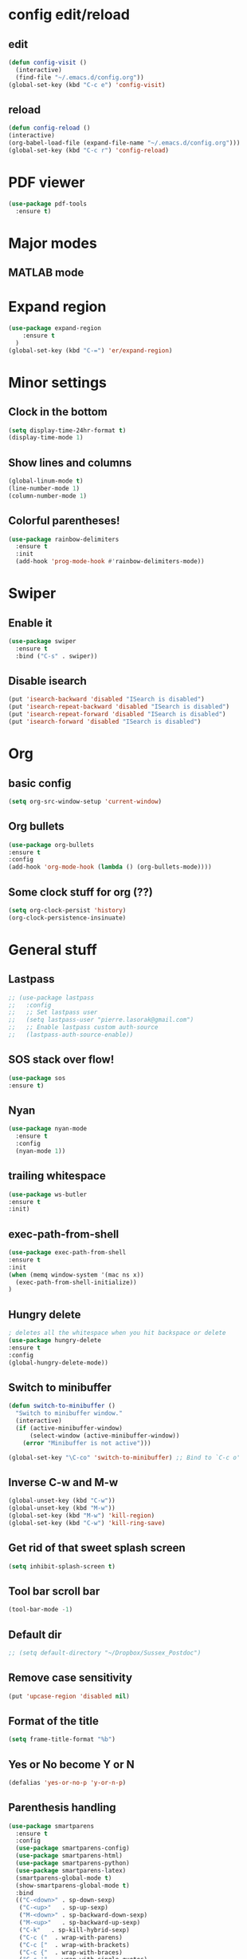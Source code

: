 * config edit/reload
** edit
#+BEGIN_SRC emacs-lisp
(defun config-visit ()
  (interactive)
  (find-file "~/.emacs.d/config.org"))
(global-set-key (kbd "C-c e") 'config-visit)
#+END_SRC
** reload
#+BEGIN_SRC emacs-lisp
(defun config-reload ()
(interactive)
(org-babel-load-file (expand-file-name "~/.emacs.d/config.org")))
(global-set-key (kbd "C-c r") 'config-reload)
#+END_SRC
* PDF viewer
#+BEGIN_SRC emacs-lisp
  (use-package pdf-tools
    :ensure t)
#+END_SRC
* Major modes
** MATLAB mode
# #+BEGIN_SRC emacs-lisp
#   (use-package matlab-mode
#     :ensure t
#   )                                       
# #+END_SRC
* Expand region
#+BEGIN_SRC emacs-lisp
(use-package expand-region
    :ensure t
  )
(global-set-key (kbd "C-=") 'er/expand-region)
#+END_SRC
* Minor settings
** Clock in the bottom
#+BEGIN_SRC emacs-lisp
  (setq display-time-24hr-format t)
  (display-time-mode 1)
#+END_SRC
** Show lines and columns
#+BEGIN_SRC emacs-lisp
(global-linum-mode t)
(line-number-mode 1)
(column-number-mode 1)
#+END_SRC
** Colorful parentheses!
#+BEGIN_SRC emacs-lisp
  (use-package rainbow-delimiters
    :ensure t
    :init
    (add-hook 'prog-mode-hook #'rainbow-delimiters-mode))
#+END_SRC
* Swiper
** Enable it
#+BEGIN_SRC emacs-lisp
  (use-package swiper
    :ensure t
    :bind ("C-s" . swiper))
#+END_SRC
** Disable isearch
#+BEGIN_SRC emacs-lisp
(put 'isearch-backward 'disabled "ISearch is disabled")
(put 'isearch-repeat-backward 'disabled "ISearch is disabled")
(put 'isearch-repeat-forward 'disabled "ISearch is disabled")
(put 'isearch-forward 'disabled "ISearch is disabled")
#+END_SRC
* Org
** basic config
#+BEGIN_SRC emacs-lisp
(setq org-src-window-setup 'current-window)
#+END_SRC
** Org bullets
#+BEGIN_SRC emacs-lisp
(use-package org-bullets
:ensure t
:config
(add-hook 'org-mode-hook (lambda () (org-bullets-mode))))
#+END_SRC
** Some clock stuff for org (??)
#+BEGIN_SRC emacs-lisp
(setq org-clock-persist 'history)
(org-clock-persistence-insinuate)
#+END_SRC
* General stuff
** Lastpass
#+BEGIN_SRC emacs-lisp
  ;; (use-package lastpass
  ;;   :config
  ;;   ;; Set lastpass user
  ;;   (setq lastpass-user "pierre.lasorak@gmail.com")
  ;;   ;; Enable lastpass custom auth-source
  ;;   (lastpass-auth-source-enable))
#+END_SRC
** SOS stack over flow!
#+BEGIN_SRC emacs-lisp
(use-package sos
:ensure t)
#+END_SRC
** Nyan
#+BEGIN_SRC emacs-lisp
(use-package nyan-mode
  :ensure t
  :config
  (nyan-mode 1))
#+END_SRC
** trailing whitespace
#+BEGIN_SRC emacs-lisp
(use-package ws-butler
:ensure t
:init)
#+END_SRC
** exec-path-from-shell
#+BEGIN_SRC emacs-lisp
(use-package exec-path-from-shell
:ensure t
:init
(when (memq window-system '(mac ns x))
  (exec-path-from-shell-initialize))
)
#+END_SRC
** Hungry delete
#+BEGIN_SRC emacs-lisp
  ; deletes all the whitespace when you hit backspace or delete
  (use-package hungry-delete
  :ensure t
  :config
  (global-hungry-delete-mode))
#+END_SRC
** Switch to minibuffer
#+BEGIN_SRC emacs-lisp
(defun switch-to-minibuffer ()
  "Switch to minibuffer window."
  (interactive)
  (if (active-minibuffer-window)
      (select-window (active-minibuffer-window))
    (error "Minibuffer is not active")))

(global-set-key "\C-co" 'switch-to-minibuffer) ;; Bind to `C-c o'
#+END_SRC
** Inverse C-w and M-w
#+BEGIN_SRC emacs-lisp
  (global-unset-key (kbd "C-w"))
  (global-unset-key (kbd "M-w"))
  (global-set-key (kbd "M-w") 'kill-region)
  (global-set-key (kbd "C-w") 'kill-ring-save)
#+END_SRC
** Get rid of that sweet splash screen
#+BEGIN_SRC emacs-lisp
(setq inhibit-splash-screen t)
#+END_SRC
** Tool bar scroll bar
#+BEGIN_SRC emacs-lisp
(tool-bar-mode -1)
#+END_SRC
** Default dir
#+BEGIN_SRC emacs-lisp
  ;; (setq default-directory "~/Dropbox/Sussex_Postdoc")
#+END_SRC
** Remove case sensitivity
#+BEGIN_SRC emacs-lisp
(put 'upcase-region 'disabled nil)
#+END_SRC
** Format of the title
#+BEGIN_SRC emacs-lisp
(setq frame-title-format "%b")
#+END_SRC
** Yes or No become Y or N
#+BEGIN_SRC emacs-lisp
(defalias 'yes-or-no-p 'y-or-n-p)
#+END_SRC
** Parenthesis handling
#+BEGIN_SRC emacs-lisp
  (use-package smartparens
    :ensure t
    :config
    (use-package smartparens-config)
    (use-package smartparens-html)
    (use-package smartparens-python)
    (use-package smartparens-latex)
    (smartparens-global-mode t)
    (show-smartparens-global-mode t)
    :bind 
    (("C-<down>" . sp-down-sexp)
     ("C-<up>"   . sp-up-sexp)
     ("M-<down>" . sp-backward-down-sexp)
     ("M-<up>"   . sp-backward-up-sexp)
     ("C-k"   . sp-kill-hybrid-sexp)
     ("C-c ("  . wrap-with-parens)
     ("C-c ["  . wrap-with-brackets)
     ("C-c {"  . wrap-with-braces)
     ("C-c '"  . wrap-with-single-quotes)
     ("C-c \"" . wrap-with-double-quotes)
     ("C-c _"  . wrap-with-underscores)
     ("C-c `"  . wrap-with-back-quotes)))

  (show-paren-mode 1)
  (setq show-paren-delay 0)
  (defadvice show-paren-function
      (after show-matching-paren-offscreen activate)
    "If the matching paren is offscreen, show the matching line in the
            echo area. Has no effect if the character before point is not of
            the syntax class ')'."
    (interactive)
    (let* ((cb (char-before (point)))
           (matching-text (and cb
                                 (char-equal (char-syntax cb) ?\) )
                                 (blink-matching-open))))
        (when matching-text (message matching-text))))
#+END_SRC
** Rename current file
#+BEGIN_SRC emacs-lisp
;; source: http://steve.yegge.googlepages.com/my-dot-emacs-file
(defun rename-file-and-buffer (new-name)
  "Renames both current buffer and file it's visiting to NEW-NAME."
  (interactive "sNew name: ")
  (let ((name (buffer-name))
        (filename (buffer-file-name)))
    (if (not filename)
        (message "Buffer '%s' is not visiting a file!" name)
      (if (get-buffer new-name)
          (message "A buffer named '%s' already exists!" new-name)
        (progn
          (rename-file filename new-name 1)
          (rename-buffer new-name)
          (set-visited-file-name new-name)
          (set-buffer-modified-p nil))))))
#+END_SRC
** Put the file name on the clipboard
#+BEGIN_SRC emacs-lisp
  (defun copy-file-path ()
    "Put the current file name on the clipboard"
    (interactive)
    (let ((filename (if (equal major-mode 'dired-mode)
                        default-directory
                      (buffer-file-name))))
      (when filename
        (kill-new filename)
        (message "Copied buffer file path '%s' to the clipboard." filename))))
  (defun copy-file-name ()
    "Copy the current buffer file name to the clipboard."
    (interactive)
    (let ((filename (if (equal major-mode 'dired-mode)
                        default-directory
                      (file-name-nondirectory (buffer-file-name)))))

      (when filename
        (kill-new filename)
        (message "Copied buffer file name '%s' to the clipboard." filename))))
(global-set-key (kbd "C-c c p") 'copy-file-path)
(global-set-key (kbd "C-c c n") 'copy-file-name)
#+END_SRC
** Outline minor mode
#+BEGIN_SRC emacs-lisp
(setq outline-minor-mode-prefix "\C-c \C-o") ; Or something else
#+END_SRC
** Good and smooth scrolling
#+BEGIN_SRC emacs-lisp
(setq scroll-step 1)
(setq scroll-conservatively 100)
#+END_SRC
** Shut up emacs
#+BEGIN_SRC emacs-lisp
(setq ring-bell-function 'ignore)
#+END_SRC
** Get rid of auto save very bad for shitty ssh connection
#+BEGIN_SRC emacs-lisp
(setq auto-save-default nil)
#+END_SRC
** Highlight the cursor
#+BEGIN_SRC emacs-lisp
(when window-system (global-hl-line-mode t))
#+END_SRC
** Get rid of narrowing
#+BEGIN_SRC emacs-lisp
(put 'narrow-to-region 'disabled nil)
#+END_SRC
** Toggle fullscreen shortcut
#+BEGIN_SRC emacs-lisp
(global-unset-key (kbd "s-f"))
(global-set-key (kbd "s-f") 'toggle-frame-fullscreen)
(global-set-key (kbd "<s-return>") 'toggle-frame-fullscreen)
#+END_SRC
* Beacon
#+BEGIN_SRC emacs-lisp
(use-package beacon
  :ensure t
  :init
  (beacon-mode 1))
(add-hook 'eshell-mode-hook (lambda ()
                                    (setq-local global-hl-line-mode
                                                nil)))
(add-hook 'term-mode-hook (lambda ()
                                    (setq-local global-hl-line-mode
                                                nil)))
#+END_SRC
* Popup kill ring
#+BEGIN_SRC emacs-lisp
  (use-package popup-kill-ring
    :ensure t
    :bind ("M-y" . popup-kill-ring))
#+END_SRC
* Dashboard
#+BEGIN_SRC emacs-lisp
  (use-package dashboard
    :ensure t
    :config
    (dashboard-setup-startup-hook)
    (dashboard-modify-heading-icons '((recents . "file-text")))
    (setq dashboard-items '((recents . 50)))
    (setq dashboard-banner-logo-title "Yo Pierre!"))
#+END_SRC
* Mark multiple
#+BEGIN_SRC emacs-lisp
(use-package multiple-cursors
:ensure t
:bind ("C-z" . 'mc/mark-next-like-this)
:bind ("C-S-z" . 'mc/mark-all-like-this))

  ;; (use-package mark-multiple
  ;;   :ensure t
  ;;   :bind ("C-c q" . 'mark-next-like-this))
#+END_SRC
* Expand-region
#+BEGIN_SRC emacs-lisp
  (use-package expand-region
    :ensure t
    :bind ("C-q" . er/expand-region))
#+END_SRC
* sudo edit
#+BEGIN_SRC emacs-lisp
  (use-package sudo-edit
    :ensure t
    :bind ("s-e" . sudo-edit))
#+END_SRC
* Tramp
#+BEGIN_SRC emacs-lisp
  (require 'tramp)
  (add-to-list 'tramp-remote-path "~/global_install/bin/")
  ;; (define-abbrev-table 'my-tramp-abbrev-table
  ;;   '(
  ;;     ("novaapp"  "/ssh:novagpvm12.fnal.gov:/nova/app/users/plasorak/")
  ;;     ("duneapp"  "/ssh:dunegpvm15.fnal.gov:/dune/app/users/plasorak/")
  ;;     ("cernhome" "/ssh:lxplus7.cern.ch:~/")
  ;;     ("cernafs"  "/ssh:lxplus7.cern.ch:/afs/cern.ch/work/p/plasorak/")
  ;;     ("np04sw"   "/ssh:lxplus7.cern.ch|ssh:np04-srv-019:/nfs/sw/work_dirs/plasorak2/"))
  ;; )
#+END_SRC
* C++ stuff
** ggtags
#+BEGIN_SRC emacs-lisp
  (use-package ggtags
  :ensure t)
  ;; :config 
  ;; (add-hook 'c-mode-common-hook
  ;;           (lambda ()
  ;;             (when (derived-mode-p 'c-mode 'c++-mode 'java-mode)
  ;;               (ggtags-mode 1))))
  ;; )
#+END_SRC
# ** electric
# #+BEGIN_SRC emacs-lisp
# (setq electric-pair-pairs '(
#                             (?\( . ?\))
#                             (?\[ . ?\])
#                             (?\{ . ?\})
#                             ))
# (electric-pair-mode t)
# #+END_SRC
** subword
#+BEGIN_SRC emacs-lisp
(global-subword-mode 1)
#+END_SRC
** Default style
#+BEGIN_SRC emacs-lisp
(setq-default c-default-style "linux")
(setq-default c-basic-offset 2)
#+END_SRC
** Treat .h as .hxx
#+BEGIN_SRC emacs-lisp
(add-to-list 'auto-mode-alist '("\\.h\\'" . c++-mode))
(add-to-list 'auto-mode-alist '("\\.C\\'" . c++-mode))
#+END_SRC
** Indent with space (yes man)
#+BEGIN_SRC emacs-lisp
(setq-default indent-tabs-mode nil)
#+END_SRC
** flycheck
# Good for linting
# #+BEGIN_SRC emacs-lisp
#   (use-package flycheck                   ;
#     :ensure t
#     :init (global-flycheck-mode t))
#   (add-hook 'c++-mode-hook
#             (lambda () (setq flycheck-gcc-include-path
#                              (list (expand-file-name "/Users/plasorak/Applications/ROOT/include/")))))
#   (add-hook 'c++-mode-hook
#             (lambda () (setq flycheck-clang-include-path
#                              (list (expand-file-name "/Users/plasorak/Applications/ROOT/include/")))))
# #+END_SRC
* CMake
#+BEGIN_SRC emacs-lisp
(use-package cmake-mode
  :ensure t)
#+END_SRC
* Which key
#+BEGIN_SRC emacs-lisp
(use-package which-key
  :ensure t
  :init
  (which-key-mode))
#+END_SRC
* Beacon
#+BEGIN_SRC emacs-lisp
(use-package beacon
  :ensure t
  :init
  (beacon-mode 1))
#+END_SRC
* Symon
#+BEGIN_SRC emacs-lisp
  (use-package symon
    :ensure t
    :bind
    ("M-s M-s" . symon-modeq))
#+END_SRC
* Modeline
** Spaceline
#+BEGIN_SRC emacs-lisp
  (use-package spaceline
    :ensure t
    :config
    (require 'spaceline-config)
    (setq powerline-default-separator (quote arrow))
    (spaceline-spacemacs-theme))
#+END_SRC
** diminish
#+BEGIN_SRC emacs-lisp
  (use-package diminish
    :ensure t
    :init
    (diminish 'which-key-mode)
    (diminish 'beacon-mode)
    (diminish 'subword-mode))
#+END_SRC
* ROOT
#+BEGIN_SRC emacs-lisp
  ;; (setq load-path (cons "/Users/pierrelasorak/Documents/ROOT/root_build" load-path))
  ;; (require 'root-help)
#+END_SRC
* Autocomplete
#+BEGIN_SRC emacs-lisp
  (use-package company
    :ensure t
    :init
    (add-hook 'after-init-hook 'global-company-mode)
    :config
    (setq company-idle-delay 0)
    (setq company-minimum-prefix-length 3))

    (add-hook
    'c++-mode-hook
    (lambda () (when (file-remote-p default-directory) (company-mode -1))))
  (with-eval-after-load 'company
    (define-key company-active-map (kbd "M-n") nil)
    (define-key company-active-map (kbd "M-p") nil)
    (define-key company-active-map (kbd "C-n") #'company-select-next)
    (define-key company-active-map (kbd "C-p") #'company-select-previous)
    (define-key company-active-map (kbd "SPC") #'company-abort)
    (add-hook 'c++-mode-hook 'company-mode)
    (add-hook 'c-mode-hook 'company-mode)
    (setq company-dabbrev-char-regexp "[A-z:-]"))

  (use-package company-irony
    :ensure t
    :config
    (require 'company)
    (add-to-list 'company-backends 'company-irony))

  (use-package irony
    :ensure t
    :config
    (add-hook 'c++-mode-hook 'irony-mode)
    (add-hook 'c-mode-hook 'irony-mode)
    (add-hook 'irony-mode-hook 'irony-cdb-autosetup-compile-options))
#+end_SRC

* Yasnippet
#+BEGIN_SRC emacs-lisp
  (use-package yasnippet
    :ensure t
    :config (use-package yasnippet-snippets
              :ensure t)
    (yas-reload-all))
  (add-hook 'c++-mode-hook 'yas-minor-mode 1)
  (add-hook 'c-mode-hook 'yas-minor-mode 1)
  (add-hook 'python-mode-hook 'yas-minor-mode 1)
  (add-hook 'org-mode-hook 'yas-minor-mode 1)
  (setq yas-snippet-dirs (append yas-snippet-dirs
                               '("~/Documents/emacs_config/snippets")))
#+END_SRC
* LaTex
#+BEGIN_SRC emacs-lisp
  (use-package tex
    :ensure auctex
    :config
    (setq TeX-auto-save t)
    (setq TeX-parse-self t)
    (setq LaTeX-indent-level 4)
    (add-hook 'LaTeX-mode-hook 'visual-line-mode)
    (add-hook 'LaTeX-mode-hook 'LaTeX-math-mode)
    (add-hook 'LaTeX-mode-hook 'yas-minor-mode 1))

  (use-package company-math
    :ensure t
    :config
    (add-hook 'LaTeX-mode-hook (lambda ()
                                   (add-to-list 'company-backends 'company-math-symbols-latex)
                                   (add-to-list 'company-backends 'company-latex-commands))))

  (eval-after-load 'tex
    '(setq LaTeX-indent-environment-list
             '(("itemize" LaTeX-indent-tabular)
               ("enumerate" LaTeX-indent-tabular)
               ("verbatim" current-indentation)
               ("verbatim*" current-indentation)
               ("tabular" LaTeX-indent-tabular)
               ("tabular*" LaTeX-indent-tabular)
               ("align" LaTeX-indent-tabular)
               ("align*" LaTeX-indent-tabular)
               ("array" LaTeX-indent-tabular)
               ("eqnarray" LaTeX-indent-tabular)
               ("eqnarray*" LaTeX-indent-tabular)
               ("multline" LaTeX-indent-tabular)
               ("displaymath")
               ("equation")
               ("equation*")
               ("picture")
               ("tabbing"))))

  (eval-after-load 'tex
    '(progn
       (defun save-compile-latex ()
           "Save and compile latex document"
           (interactive)
           (save-buffer)
           (TeX-command-sequence t t))

       (defun complete-if-no-space ()
           (interactive)
           (let ((cb (string (char-before))))
             (if (or (equal cb " ") (equal (point) (line-beginning-position)))
                 (tab-to-tab-stop)
               (TeX-complete-symbol))))

      (add-hook 'LaTeX-mode-hook (lambda ()
            (define-key LaTeX-mode-map (kbd "<f5>") 'save-compile-latex)
            (define-key LaTeX-mode-map (kbd "<f7>") 'preview-clearout-buffer)
            (define-key LaTeX-mode-map (kbd "TAB") 'complete-if-no-space)
            (define-key LaTeX-mode-map (kbd "<tab>") 'complete-if-no-space)))))


  (add-hook 'LaTeX-mode-hook (lambda ()
                                 (LaTeX-add-environments
                                  '("tikzcd" LaTeX-env-label))))
  (custom-set-variables 
   '(font-latex-math-environments '("tikzcd" "display" "displaymath"
                                      "equation" "eqnarray" "gather"
                                      "multline"  "align" "alignat"
                                      "xalignat" "dmath")))
  ;; (eval-after-load 'preview
  ;;   '(progn
  ;;     (set-default 'preview-scale-function 1.7)
  ;;     (set-default 'preview-default-option-list
  ;;                   '("displaymath" "floats" "graphics" "textmath"))))

#+END_SRC
* IDO
#+BEGIN_SRC emacs-lisp
  (use-package ido
    :ensure t)
  (use-package ido-completing-read+
    :ensure t)
  (use-package flx-ido
    :ensure t)
  (use-package ido-hacks
    :ensure t)

  (push ".exe"  completion-ignored-extensions)
  (push ".so"   completion-ignored-extensions)
  (push ".o"    completion-ignored-extensions)
  (push ".dSYM" completion-ignored-extensions)
  (push ".pdf"  completion-ignored-extensions)
  (push ".root" completion-ignored-extensions)
  (push ".png"  completion-ignored-extensions)

  ;; (custom-set-variables
  ;;  '(ido-enable-last-directory-history nil)
  ;;  '(ido-record-commands nil)
  ;;  '(ido-max-work-directory-list 0)
  ;;  '(ido-max-work-file-list 0))

  (setq ido-enable-prefix nil
        ido-enable-last-directory-history nil
        ido-enable-flex-matching t
        ido-record-commands nil
        ido-max-work-directory-list 0
        ido-max-work-file-list 0
        ido-create-new-buffer 'always
        ido-use-filename-at-point 'guess
        ido-max-prospects 10
        ido-save-directory-list-file (expand-file-name "ido.hist")
        ido-everywhere t
        ido-default-file-method 'selected-window
        ido-auto-merge-work-directories-length -1
        ido-ignore-extensions t)
  (ido-mode +1)
  (ido-ubiquitous-mode +1)

  ;;; smarter fuzzy matching for ido
  (flx-ido-mode +1)
  ;; disable ido faces to see flx highlights
  (setq ido-use-faces nil)
#+END_SRC
# ** IDO vertical get rid of that, it's annoying
# #+BEGIN_SRC emacs-lisp
# (use-package ido-vertical-mode
# :ensure t
# :init
# (ido-vertical-mode 1))
# (setq ido-vertical-define-keys 'C-n-and-C-p-only)
# #+END_SRC
* Which function
#+BEGIN_SRC emacs-lisp
(require 'which-func)
(which-function-mode 1)
#+END_SRC

* SMEX (most used commands)
#+BEGIN_SRC emacs-lisp

(use-package smex
:ensure t
:init (smex-initialize))
(setq smex-save-file (expand-file-name ".smex-items" ))
(smex-initialize)
(global-set-key (kbd "M-x") 'smex)
(global-set-key (kbd "M-X") 'smex-major-mode-commands)
#+END_SRC
* Terminal
** Setting default shell to zsh
#+BEGIN_SRC emacs-lisp
(defvar my-term-shell "/bin/zsh")
(defadvice ansi-term (before force-bash)
(interactive (list my-term-shell)))
(ad-activate 'ansi-term)
#+END_SRC
* Buffer
** Always kill current buffer
#+BEGIN_SRC emacs-lisp
(global-set-key (kbd "C-x k") 'kill-current-buffer)
(global-unset-key (kbd "s-k"))
#+END_SRC
** Kill all buffers
#+BEGIN_SRC emacs-lisp
(defun kill-all-buffers ()
  (interactive)
  (mapc 'kill-buffer (buffer-list)))
(global-set-key (kbd "C-M-s-k") 'kill-all-buffers)
#+END_SRC
** enable expert mode
#+BEGIN_SRC emacs-lisp
(setq ibuffer-expert t)
#+END_SRC
** switch  buffer
#+BEGIN_SRC emacs-lisp
(defun my-switch-buffer ()
(interactive)
(ido-switch-buffer))
(global-set-key (kbd "C-x C-b") 'my-switch-buffer)
(global-set-key (kbd "C-x b") 'my-switch-buffer)
#+END_SRC
* avy
#+BEGIN_SRC emacs-lisp
(use-package avy
:ensure t
:bind ("C-;" . avy-goto-char))
#+END_SRC
* Switch-window
#+BEGIN_SRC emacs-lisp
(use-package switch-window
:ensure t
:config
 (setq switch-window-input-style 'minibuffer)
 (setq switch-window-increase 4)
 (setq switch-window-threshold 2)
:bind
([remap other-window] . switch-window))
#+END_SRC
** follow the switch-window
#+BEGIN_SRC emacs-lisp
(defun split-and-follow-horizontally ()
(interactive)
(split-window-below)
(other-window 1)
(golden-ratio))

(global-set-key (kbd "C-x 2") 'split-and-follow-horizontally)

(defun split-and-follow-vertically ()
(interactive)
(split-window-right)
(other-window 1)
(golden-ratio))

(global-set-key (kbd "C-x 3") 'split-and-follow-vertically)
(global-unset-key (kbd "s-t"))
#+END_SRC
** Golden ratio
#+BEGIN_SRC emacs-lisp
    (use-package golden-ratio
      :ensure t
      :bind ("C-c q" . golden-ratio))
  (golden-ratio-mode 1)
  ;; (defun my-switch-window ()
  ;; (interactive)
  ;; (switch-window)
  ;; (golden-ratio)
  ;; )
(defun my-switch-window ()
(interactive)
(switch-window)
(golden-ratio))

(global-set-key (kbd "C-x o") 'my-switch-window)
#+END_SRC

* Convenient function
** Copy line
#+BEGIN_SRC emacs-lisp
(defun copy-whole-line ()
(interactive)
(save-excursion
(kill-new
(buffer-substring
(point-at-bol)
(point-at-eol)))))
(global-set-key (kbd "C-c w l") 'copy-whole-line)
#+END_SRC
* ART-FCL
#+BEGIN_SRC emacs-lisp
(load "~/.emacs.d/art-fhicl-mode.el" nil t t)
(add-to-list 'auto-mode-alist '("\\.fcl$" . art-fhicl-mode))
#+END_SRC
* Logging
#+BEGIN_SRC emacs-lisp
(load  "~/.emacs.d/interaction-log.el" nil t t)
(require 'interaction-log)
;;(interaction-log-mode +1)
(global-set-key
(kbd "C-c l")
(lambda () (interactive) (display-buffer ilog-buffer-name)))
#+END_SRC
* Dired mode
#+BEGIN_SRC emacs-lisp
(load "~/.emacs.d/dired+.el" nil t t)
#+END_SRC
* GIT integration
#+BEGIN_SRC emacs-lisp
(use-package magit
:ensure t
)
#+END_SRC

* Directory aliases
#+BEGIN_SRC emacs-lisp
(require 'ido)
(require 'dired)

(defconst *my-dired-dirs*
    (list 
          (cons "duneapp"   "/ssh:dunegpvm15.fnal.gov:/dune/app/users/plasorak")
          (cons "novaapp"   "/ssh:novagpvm12.fnal.gov:/nova/app//users/plasorak")
          (cons "dunelocal" "~/Documents/Sussex-Postdoc/Physics/DUNE")
          (cons "novalocal" "~/Documents/Sussex-Postdoc/Physics/NOvA")
          (cons "dropbox"   "~/Dropbox/Sussex_Postdoc/")
          (cons "present"   "~/Dropbox/References/MyRef/Postdoc_Sussex_Ref/Presentation")
          (cons "cernhome"  "/ssh:lxplus7:~/")
          (cons "cernafs"   "/ssh:lxplus7:/afs/cern.ch/work/p/plasorak/")
          (cons "np04sw"    "/ssh:lxplus7|ssh:np04-srv-019:/nfs/sw/work_dirs/plasorak2/")))

(defconst *my-dired-aliases*
    (mapcar (lambda (e) (car e)) *my-dired-dirs*))

(defun my-dired-open-alias ()
"Open dired alias?"
    (interactive)
      (setq alias
            (ido-completing-read "Alias: "
                                 ,*my-dired-aliases*
                                 nil t))
    (if (and (stringp alias) (> (length alias) 0 ))
        (let ((pair (assoc alias *my-dired-dirs*)))
          (if pair
              (dired (cdr pair))
            (error "Invalid alias %s" alias)))
      (error "Invalid alias %s" alias)))

(global-set-key (kbd "s-d") 'my-dir-open-alias)
#+END_SRC
* Things that have to go in the end
** Get rid of cmd-t, ctrl-t, ctrl-v, ctrl-[
#+BEGIN_SRC emacs-lisp
  (global-unset-key (kbd "s-t"))
  (global-unset-key (kbd "C-t"))
  (global-unset-key (kbd "C-v"))
;; DO NOT UNCOMMENT THIS OTHERWISE EVIL WILL COME ON YOU
;; (and meta will just stop working... :'( )
;;  (global-unset-key (kbd "C-["))
#+END_SRC
* Remove arrows and mouse
#+BEGIN_SRC emacs-lisp
(global-unset-key (kbd "<left>"))
(global-unset-key (kbd "<right>"))
(global-unset-key (kbd "<up>"))
(global-unset-key (kbd "<down>"))

(global-unset-key (kbd "<M-left>"))
(global-unset-key (kbd "<M-right>"))
(global-unset-key (kbd "<M-up>"))
(global-unset-key (kbd "<M-down>"))

(global-unset-key (kbd "C-x <left>"))
(global-unset-key (kbd "C-x <right>"))

(add-hook 'ansi-term-hook
          (lambda ()
            (local-unset-key (kbd "<left>"))
            (local-unset-key (kbd "<right>"))
            (local-unset-key (kbd "<up>"))
            (local-unset-key (kbd "<down>"))))
(use-package disable-mouse
:ensure t)
(global-disable-mouse-mode)
#+END_SRC
* Markdown mode
#+BEGIN_SRC emacs-lisp
(use-package markdown-mode
  :ensure t
  :mode (("README\\.md\\'" . gfm-mode)
         ("\\.md\\'" . markdown-mode)
         ("\\.markdown\\'" . markdown-mode))
  :init (setq markdown-command "multimarkdown"))
#+END_SRC
* Atomic Chrome
#+BEGIN_SRC emacs-lisp
(require 'atomic-chrome)
(atomic-chrome-start-server)
#+END_SRC
